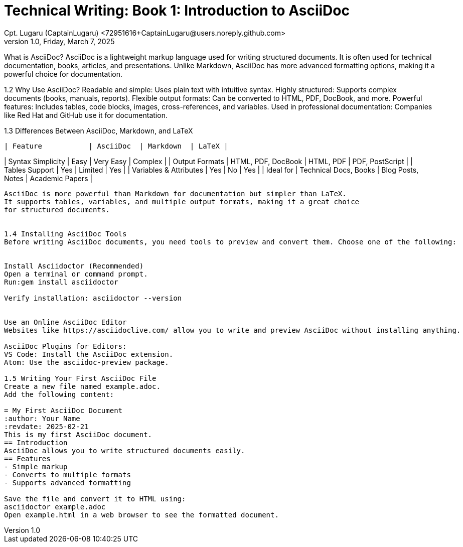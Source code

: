 = Technical Writing: Book 1: Introduction to AsciiDoc
Cpt. Lugaru (CaptainLugaru) <72951616+CaptainLugaru@users.noreply.github.com>
v1.0, Friday, March 7, 2025
:doctype: book
:description: Modern technical writing uses AsciiDoc for structured documents instead of Markdown or LaTeX.
:sectnums:
:sectanchors:
:sectlinks:
:icons: font
:tip-caption: 💡️
:note-caption: ℹ️
:important-caption: ❗
:caution-caption: 🔥
:warning-caption: ⚠️
:toc: preamble
:toclevels: 2
:toc-title: Technical Writing Learning Trail
:keywords: Homeschool Learning Journey
:sindridir: ../..
:imagesdir: ./images
:curriculumdir: {sindridir}/curriculum
:labsdir: {sindridir}/labs
ifdef::env-name[:relfilesuffix: .adoc]


What is AsciiDoc?
AsciiDoc is a lightweight markup language used for writing structured documents.
It is often used for technical documentation, books, articles, and presentations.
Unlike Markdown, AsciiDoc has more advanced formatting options,
making it a powerful choice for documentation.

1.2 Why Use AsciiDoc?
Readable and simple: Uses plain text with intuitive syntax.
Highly structured: Supports complex documents (books, manuals, reports).
Flexible output formats: Can be converted to HTML, PDF, DocBook, and more.
Powerful features: Includes tables, code blocks, images, cross-references, and variables.
Used in professional documentation: Companies like Red Hat and GitHub use it for documentation.

1.3 Differences Between AsciiDoc, Markdown, and LaTeX
-----------------------------------------------
| Feature           | AsciiDoc  | Markdown  | LaTeX |
-----------------------------------------------
| Syntax Simplicity | Easy     | Very Easy | Complex |
| Output Formats   | HTML, PDF, DocBook | HTML, PDF | PDF, PostScript |
| Tables Support   | Yes       | Limited   | Yes     |
| Variables & Attributes | Yes | No       | Yes     |
| Ideal for       | Technical Docs, Books | Blog Posts, Notes | Academic Papers |
-----------------------------------------------

AsciiDoc is more powerful than Markdown for documentation but simpler than LaTeX.
It supports tables, variables, and multiple output formats, making it a great choice
for structured documents.


1.4 Installing AsciiDoc Tools
Before writing AsciiDoc documents, you need tools to preview and convert them. Choose one of the following:


Install Asciidoctor (Recommended)
Open a terminal or command prompt.
Run:gem install asciidoctor

Verify installation: asciidoctor --version


Use an Online AsciiDoc Editor
Websites like https://asciidoclive.com/ allow you to write and preview AsciiDoc without installing anything.

AsciiDoc Plugins for Editors:
VS Code: Install the AsciiDoc extension.
Atom: Use the asciidoc-preview package.

1.5 Writing Your First AsciiDoc File
Create a new file named example.adoc.
Add the following content:

= My First AsciiDoc Document
:author: Your Name
:revdate: 2025-02-21
This is my first AsciiDoc document.
== Introduction
AsciiDoc allows you to write structured documents easily.
== Features
- Simple markup
- Converts to multiple formats
- Supports advanced formatting

Save the file and convert it to HTML using:
asciidoctor example.adoc
Open example.html in a web browser to see the formatted document.



